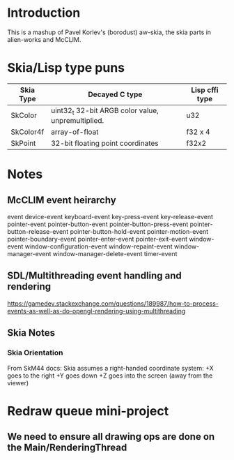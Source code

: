 * Introduction
This is a mashup of Pavel Korlev's (borodust) aw-skia, the skia parts in alien-works and McCLIM.

* Skia/Lisp type puns
| Skia Type | Decayed C type                                     | Lisp cffi type |
|-----------+----------------------------------------------------+----------------|
| SkColor   | uint32_t 32-bit ARGB color value, unpremultiplied. | u32            |
| SkColor4f | array-of-float                                     | f32 x 4        |
| SkPoint   | 32-bit floating point coordinates                  | f32x2          |

* Notes
** McCLIM event heirarchy
event
  device-event
    keyboard-event
      key-press-event
      key-release-event
    pointer-event
      pointer-button-event
      pointer-button-press-event
      pointer-button-release-event
      pointer-button-hold-event
      pointer-motion-event
      pointer-boundary-event
      pointer-enter-event
      pointer-exit-event
  window-event
    window-configuration-event
    window-repaint-event
    window-manager-event
    window-manager-delete-event
  timer-event
** SDL/Multithreading event handling and rendering
https://gamedev.stackexchange.com/questions/189987/how-to-process-events-as-well-as-do-opengl-rendering-using-multithreading
** Skia Notes
*** Skia Orientation
From SkM44 docs:
Skia assumes a right-handed coordinate system: +X goes to the right +Y goes down +Z goes into the screen (away from the viewer)
* Redraw queue mini-project
** We need to ensure all drawing ops are done on the Main/RenderingThread
